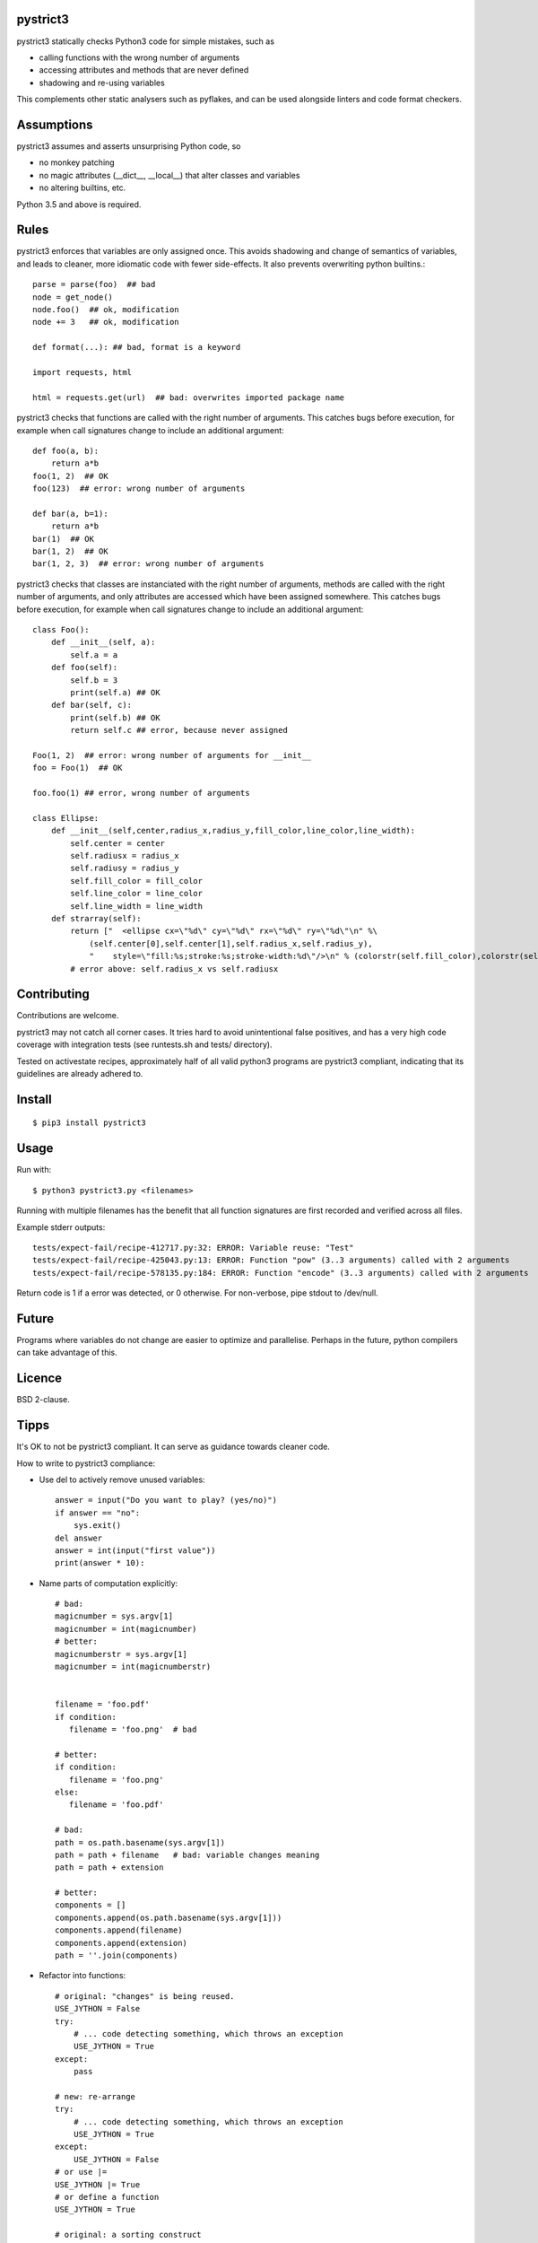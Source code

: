 pystrict3
----------

pystrict3 statically checks Python3 code for simple mistakes, such as

* calling functions with the wrong number of arguments
* accessing attributes and methods that are never defined
* shadowing and re-using variables

This complements other static analysers such as pyflakes, and
can be used alongside linters and code format checkers.

.. image:: https://travis-ci.org/JohannesBuchner/pystrict3.svg?branch=master
    :target: https://travis-ci.org/JohannesBuchner/pystrict3
.. image:: https://coveralls.io/repos/github/JohannesBuchner/pystrict3/badge.svg?branch=master
    :target: https://coveralls.io/github/JohannesBuchner/pystrict3?branch=master


Assumptions
-------------

pystrict3 assumes and asserts unsurprising Python code, so

* no monkey patching
* no magic attributes (__dict__, __local__) that alter classes and variables
* no altering builtins, etc.

Python 3.5 and above is required.

Rules
--------------

pystrict3 enforces that variables are only assigned once. 
This avoids shadowing and change of semantics of variables, and leads to cleaner, more idiomatic code
with fewer side-effects. It also prevents overwriting python builtins.::

    parse = parse(foo)  ## bad
    node = get_node()
    node.foo()  ## ok, modification
    node += 3   ## ok, modification

    def format(...): ## bad, format is a keyword
    
    import requests, html
    
    html = requests.get(url)  ## bad: overwrites imported package name

pystrict3 checks that functions are called with the
right number of arguments. This catches bugs before execution, for example
when call signatures change to include an additional argument::

    def foo(a, b):
        return a*b
    foo(1, 2)  ## OK
    foo(123)  ## error: wrong number of arguments

    def bar(a, b=1):
        return a*b
    bar(1)  ## OK
    bar(1, 2)  ## OK
    bar(1, 2, 3)  ## error: wrong number of arguments


pystrict3 checks that classes are instanciated with the right number of arguments,
methods are called with the right number of arguments, and
only attributes are accessed which have been assigned somewhere.
This catches bugs before execution, for example
when call signatures change to include an additional argument::

    class Foo():
        def __init__(self, a):
            self.a = a
        def foo(self):
            self.b = 3
            print(self.a) ## OK
        def bar(self, c):
            print(self.b) ## OK
            return self.c ## error, because never assigned
    
    Foo(1, 2)  ## error: wrong number of arguments for __init__
    foo = Foo(1)  ## OK
    
    foo.foo(1) ## error, wrong number of arguments

    class Ellipse:
        def __init__(self,center,radius_x,radius_y,fill_color,line_color,line_width):
            self.center = center
            self.radiusx = radius_x
            self.radiusy = radius_y
            self.fill_color = fill_color
            self.line_color = line_color
            self.line_width = line_width
        def strarray(self):
            return ["  <ellipse cx=\"%d\" cy=\"%d\" rx=\"%d\" ry=\"%d\"\n" %\
                (self.center[0],self.center[1],self.radius_x,self.radius_y),
                "    style=\"fill:%s;stroke:%s;stroke-width:%d\"/>\n" % (colorstr(self.fill_color),colorstr(self.line_color),self.line_width)]
            # error above: self.radius_x vs self.radiusx


Contributing
--------------

Contributions are welcome.

pystrict3 may not catch all corner cases.
It tries hard to avoid unintentional false positives, and has a very
high code coverage with integration tests (see runtests.sh and tests/ directory).

Tested on activestate recipes, approximately half of all valid python3
programs are pystrict3 compliant, indicating that its guidelines
are already adhered to.

Install
-------
::

    $ pip3 install pystrict3

Usage
--------
Run with::

    $ python3 pystrict3.py <filenames>

Running with multiple filenames has the benefit that all
function signatures are first recorded and verified across all files.

Example stderr outputs::

    tests/expect-fail/recipe-412717.py:32: ERROR: Variable reuse: "Test"
    tests/expect-fail/recipe-425043.py:13: ERROR: Function "pow" (3..3 arguments) called with 2 arguments
    tests/expect-fail/recipe-578135.py:184: ERROR: Function "encode" (3..3 arguments) called with 2 arguments

Return code is 1 if a error was detected, or 0 otherwise.
For non-verbose, pipe stdout to /dev/null.

Future
--------

Programs where variables do not change are easier to optimize and parallelise.
Perhaps in the future, python compilers can take advantage of this.


Licence
---------

BSD 2-clause.


Tipps
------

It's OK to not be pystrict3 compliant. It can serve as guidance towards
cleaner code.


How to write to pystrict3 compliance:

* Use del to actively remove unused variables::
     
     answer = input("Do you want to play? (yes/no)")
     if answer == "no":
         sys.exit()
     del answer
     answer = int(input("first value"))
     print(answer * 10):

* Name parts of computation explicitly::
 
     # bad:
     magicnumber = sys.argv[1]
     magicnumber = int(magicnumber)
     # better:
     magicnumberstr = sys.argv[1]
     magicnumber = int(magicnumberstr)
     
     
     filename = 'foo.pdf'
     if condition:
        filename = 'foo.png'  # bad
     
     # better:
     if condition:
        filename = 'foo.png'
     else:
        filename = 'foo.pdf'
     
     # bad:
     path = os.path.basename(sys.argv[1])
     path = path + filename   # bad: variable changes meaning
     path = path + extension

     # better:
     components = []
     components.append(os.path.basename(sys.argv[1]))
     components.append(filename)
     components.append(extension)
     path = ''.join(components)

* Refactor into functions::

    # original: "changes" is being reused.
    USE_JYTHON = False
    try:
        # ... code detecting something, which throws an exception
        USE_JYTHON = True
    except:
        pass
    
    # new: re-arrange
    try:
        # ... code detecting something, which throws an exception
        USE_JYTHON = True
    except:
        USE_JYTHON = False
    # or use |= 
    USE_JYTHON |= True
    # or define a function
    USE_JYTHON = True
    
    # original: a sorting construct
    
    changes = True
    while changes:
        changes = False
        for a in ...:
            if ...:
                changes = True
                break
        if not changes:
            break
    
    # new: function returns when no further changes are needed
    def mysort(objs):
        while True:
            changes = False
            for a in ...:
                if ...:
                    changes = True
                    break
            if not changes:
                return objs

* Instead of assigning to __doc__, move the docstring to the start of the file.

